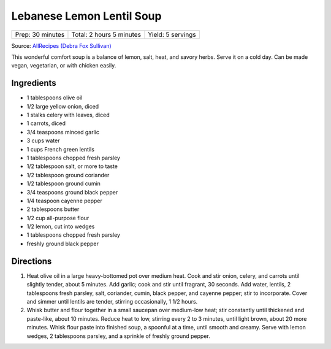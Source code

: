 Lebanese Lemon Lentil Soup
==========================

+------------------+--------------------------+-------------------+
| Prep: 30 minutes | Total: 2 hours 5 minutes | Yield: 5 servings |
+------------------+--------------------------+-------------------+

Source: `AllRecipes (Debra Fox Sullivan) <https://www.allrecipes.com/recipe/223354/lebanese-lemon-lentil-soup/>`__

This wonderful comfort soup is a balance of lemon, salt, heat, and savory
herbs. Serve it on a cold day. Can be made vegan, vegetarian, or with
chicken easily.

Ingredients
-----------

- 1 tablespoons olive oil
- 1/2 large yellow onion, diced
- 1 stalks celery with leaves, diced
- 1 carrots, diced
- 3/4 teaspoons minced garlic
- 3 cups water
- 1 cups French green lentils
- 1 tablespoons chopped fresh parsley
- 1/2 tablespoon salt, or more to taste
- 1/2 tablespoon ground coriander
- 1/2 tablespoon ground cumin
- 3/4 teaspoons ground black pepper
- 1/4 teaspoon cayenne pepper
- 2 tablespoons butter
- 1/2 cup all-purpose flour
- 1/2 lemon, cut into wedges
- 1 tablespoons chopped fresh parsley
- freshly ground black pepper

Directions
----------

1. Heat olive oil in a large heavy-bottomed pot over medium heat. Cook and
   stir onion, celery, and carrots until slightly tender, about 5 minutes.
   Add garlic; cook and stir until fragrant, 30 seconds. Add water,
   lentils, 2 tablespoons fresh parsley, salt, coriander, cumin, black
   pepper, and cayenne pepper; stir to incorporate. Cover and simmer until
   lentils are tender, stirring occasionally, 1 1/2 hours.
2. Whisk butter and flour together in a small saucepan over medium-low
   heat; stir constantly until thickened and paste-like, about 10 minutes.
   Reduce heat to low, stirring every 2 to 3 minutes, until light brown,
   about 20 more minutes. Whisk flour paste into finished soup, a spoonful
   at a time, until smooth and creamy. Serve with lemon wedges, 2
   tablespoons parsley, and a sprinkle of freshly ground pepper.

